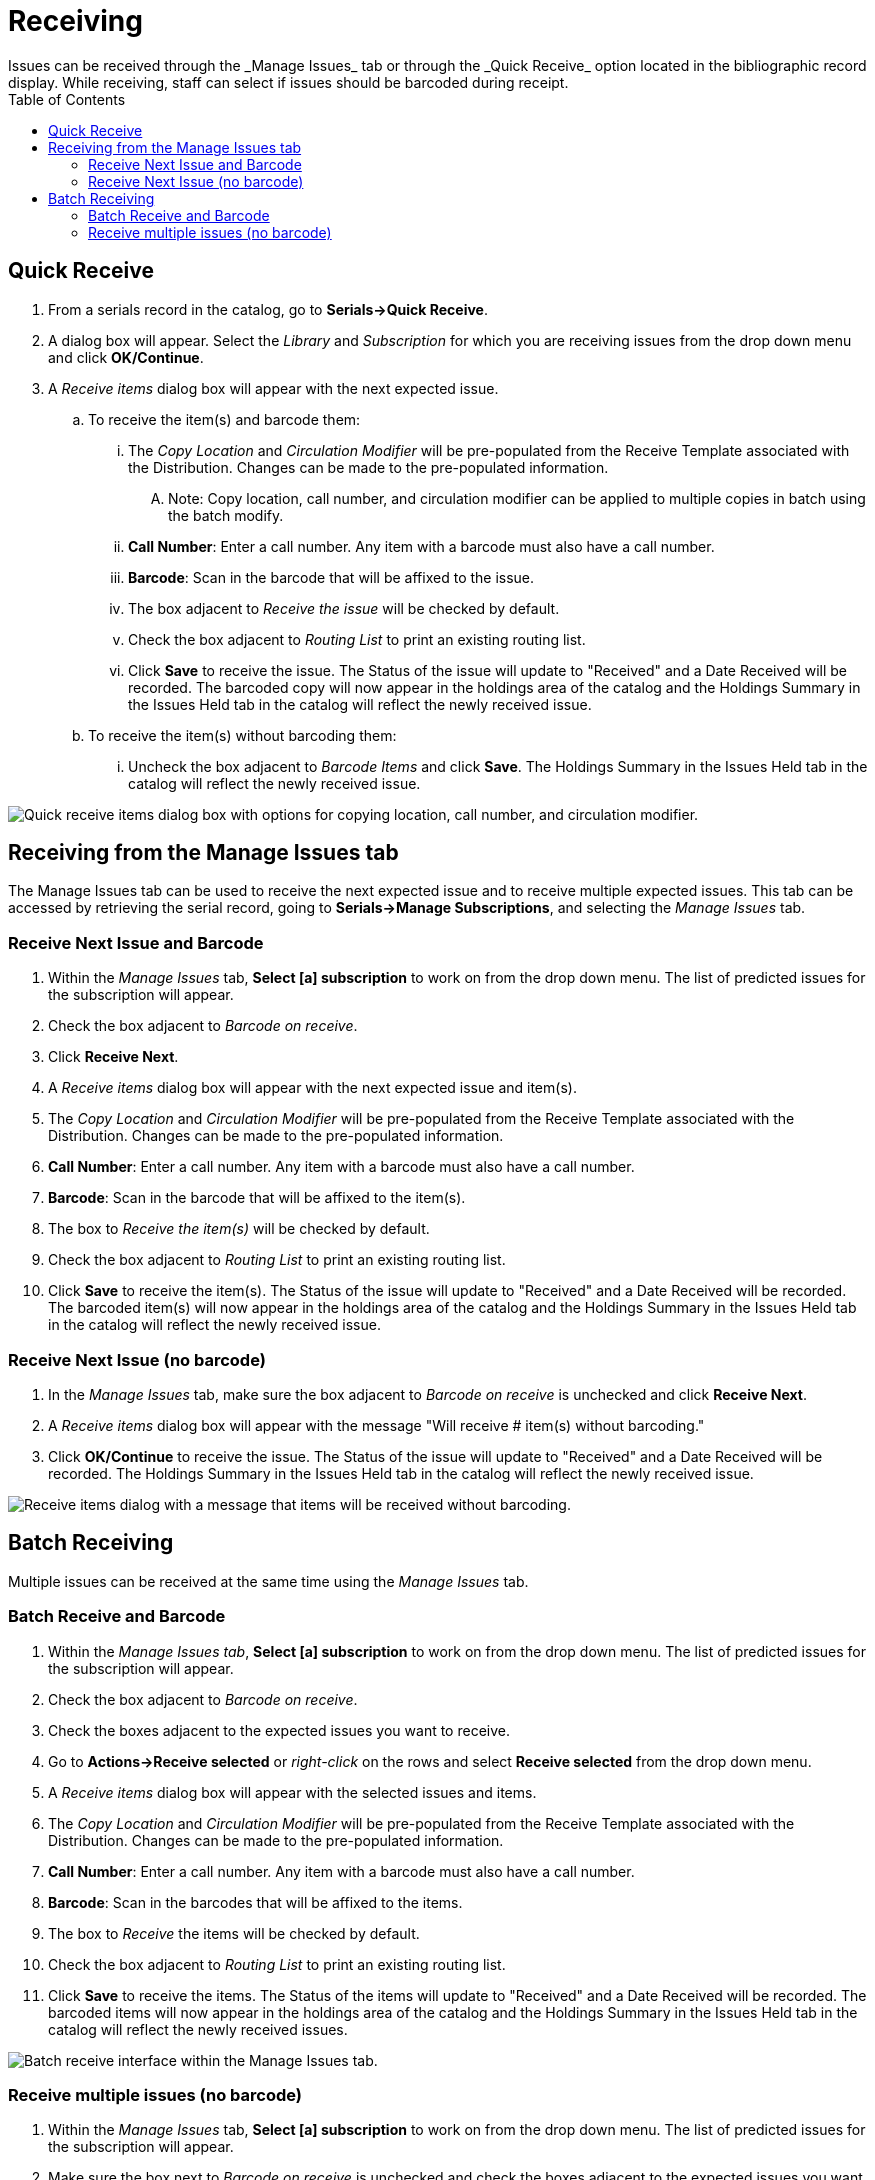 = Receiving =
:toc:
Issues can be received through the _Manage Issues_ tab or through the _Quick Receive_ option located in the bibliographic record display.  While receiving, staff can select if issues should be barcoded during receipt.


== Quick Receive ==
. From a serials record in the catalog, go to *Serials->Quick Receive*.
. A dialog box will appear.  Select the _Library_ and _Subscription_ for which you are receiving issues from the drop down menu and click *OK/Continue*.
. A _Receive items_ dialog box will appear with the next expected issue.
.. To receive the item(s) and barcode them:
... The _Copy Location_ and _Circulation Modifier_ will be pre-populated from the Receive Template associated with the Distribution.  Changes can be made to the pre-populated information.
.... Note: Copy location, call number, and circulation modifier can be applied to multiple copies in batch using the batch modify.
... *Call Number*: Enter a call number.  Any item with a barcode must also have a call number.
... *Barcode*:  Scan in the barcode that will be affixed to the issue.
... The box adjacent to _Receive the issue_ will be checked by default.
... Check the box adjacent to _Routing List_ to print an existing routing list.
... Click *Save* to receive the issue.  The Status of the issue will update to "Received" and a Date Received will be recorded.  The barcoded copy will now appear in the holdings area of the catalog and the Holdings Summary in the Issues Held tab in the catalog will reflect the newly received issue.
.. To receive the item(s) without barcoding them:
... Uncheck the box adjacent to _Barcode Items_ and click *Save*.  The Holdings Summary in the Issues Held tab in the catalog will reflect the newly received issue.


image::media/serials_sub9.PNG["Quick receive items dialog box with options for copying location, call number, and circulation modifier."]


== Receiving from the Manage Issues tab ==
The Manage Issues tab can be used to receive the next expected issue and to receive multiple expected issues.  This tab can be accessed by retrieving the serial record, going to *Serials->Manage Subscriptions*, and selecting the _Manage Issues_ tab.


=== Receive Next Issue and Barcode ===

. Within the _Manage Issues_ tab, *Select [a] subscription* to work on from the drop down menu.  The list of predicted issues for the subscription will appear.
. Check the box adjacent to _Barcode on receive_.
. Click *Receive Next*.
. A _Receive items_ dialog box will appear with the next expected issue and item(s).
. The _Copy Location_ and _Circulation Modifier_ will be pre-populated from the Receive Template associated with the Distribution.  Changes can be made to the pre-populated information.
. *Call Number*: Enter a call number.  Any item with a barcode must also have a call number.
. *Barcode*: Scan in the barcode that will be affixed to the item(s).
. The box to _Receive the item(s)_ will be checked by default.
. Check the box adjacent to _Routing List_ to print an existing routing list.
. Click *Save* to receive the item(s).  The Status of the issue will update to "Received" and a Date Received will be recorded.  The barcoded item(s) will now appear in the holdings area of the catalog and the Holdings Summary in the Issues Held tab in the catalog will reflect the newly received issue.


=== Receive Next Issue (no barcode) ===

. In the _Manage Issues_ tab, make sure the box adjacent to _Barcode on receive_ is unchecked and click *Receive Next*.
. A _Receive items_ dialog box will appear with the message "Will receive # item(s) without barcoding."
. Click *OK/Continue* to receive the issue.  The Status of the issue will update to "Received" and a Date Received will be recorded.  The Holdings Summary in the Issues Held tab in the catalog will reflect the newly received issue.


image::media/serials_sub10.PNG[Receive items dialog with a message that items will be received without barcoding.]


== Batch Receiving ==
Multiple issues can be received at the same time using the _Manage Issues_ tab.


=== Batch Receive and Barcode ===

. Within the _Manage Issues tab_, *Select [a] subscription* to work on from the drop down menu.  The list of predicted issues for the subscription will appear.
. Check the box adjacent to _Barcode on receive_.
. Check the boxes adjacent to the expected issues you want to receive.
. Go to *Actions->Receive selected* or _right-click_ on the rows and select *Receive selected* from the drop down menu.
. A _Receive items_ dialog box will appear with the selected issues and items.
. The _Copy Location_ and _Circulation Modifier_ will be pre-populated from the Receive Template associated with the Distribution.  Changes can be made to the pre-populated information.
. *Call Number*: Enter a call number.  Any item with a barcode must also have a call number.
. *Barcode*: Scan in the barcodes that will be affixed to the items.
. The box to _Receive_ the items will be checked by default.
. Check the box adjacent to _Routing List_ to print an existing routing list.
. Click *Save* to receive the items.  The Status of the items will update to "Received" and a Date Received will be recorded.  The barcoded items will now appear in the holdings area of the catalog and the Holdings Summary in the Issues Held tab in the catalog will reflect the newly received issues.


image::media/serials_sub11.PNG[Batch receive interface within the Manage Issues tab.]


=== Receive multiple issues (no barcode) ===

. Within the _Manage Issues_ tab, *Select [a] subscription* to work on from the drop down menu.  The list of predicted issues for the subscription will appear.
. Make sure the box next to _Barcode on receive_ is unchecked and check the boxes adjacent to the expected issues you want to receive.
. A _Receive items_ dialog box will appear with the message "Will receive # item(s) without barcoding."
. Click *OK/Continue* to receive the issues.  The Status of the issue will update to "Received" and a Date Received will be recorded.  The Holdings Summary in the Issues Held tab in the catalog will reflect the newly received issues.

